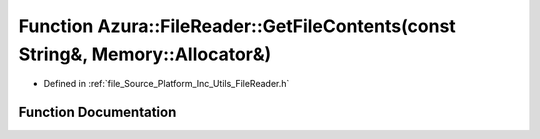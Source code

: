 .. _exhale_function__file_reader_8h_1ac0474eb8f64a740460a9092d88351e62:

Function Azura::FileReader::GetFileContents(const String&, Memory::Allocator&)
==============================================================================

- Defined in :ref:`file_Source_Platform_Inc_Utils_FileReader.h`


Function Documentation
----------------------


.. doxygenfunction:: Azura::FileReader::GetFileContents(const String&, Memory::Allocator&)
